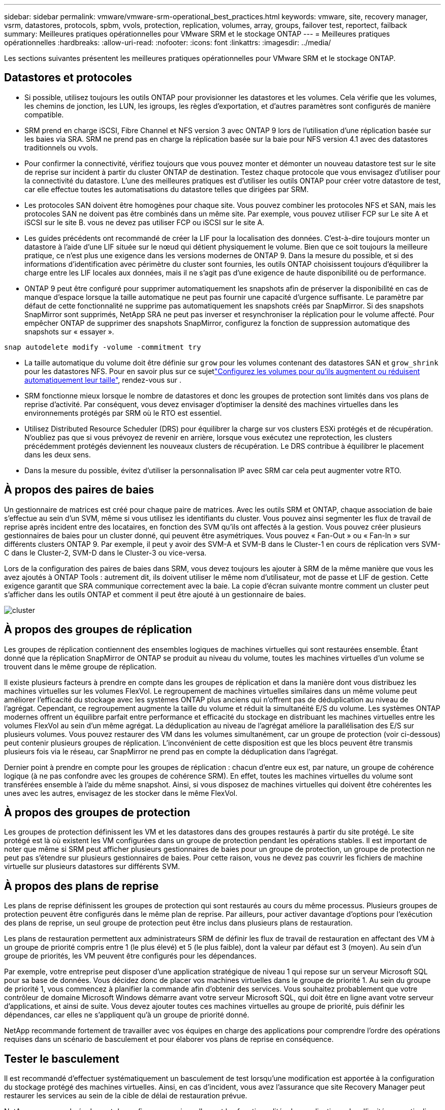 ---
sidebar: sidebar 
permalink: vmware/vmware-srm-operational_best_practices.html 
keywords: vmware, site, recovery manager, vsrm, datastores, protocols, spbm, vvols, protection, replication, volumes, array, groups, failover test, reportect, failback 
summary: Meilleures pratiques opérationnelles pour VMware SRM et le stockage ONTAP 
---
= Meilleures pratiques opérationnelles
:hardbreaks:
:allow-uri-read: 
:nofooter: 
:icons: font
:linkattrs: 
:imagesdir: ../media/


[role="lead"]
Les sections suivantes présentent les meilleures pratiques opérationnelles pour VMware SRM et le stockage ONTAP.



== Datastores et protocoles

* Si possible, utilisez toujours les outils ONTAP pour provisionner les datastores et les volumes. Cela vérifie que les volumes, les chemins de jonction, les LUN, les igroups, les règles d'exportation, et d'autres paramètres sont configurés de manière compatible.
* SRM prend en charge iSCSI, Fibre Channel et NFS version 3 avec ONTAP 9 lors de l'utilisation d'une réplication basée sur les baies via SRA. SRM ne prend pas en charge la réplication basée sur la baie pour NFS version 4.1 avec des datastores traditionnels ou vvols.
* Pour confirmer la connectivité, vérifiez toujours que vous pouvez monter et démonter un nouveau datastore test sur le site de reprise sur incident à partir du cluster ONTAP de destination. Testez chaque protocole que vous envisagez d'utiliser pour la connectivité du datastore. L'une des meilleures pratiques est d'utiliser les outils ONTAP pour créer votre datastore de test, car elle effectue toutes les automatisations du datastore telles que dirigées par SRM.
* Les protocoles SAN doivent être homogènes pour chaque site. Vous pouvez combiner les protocoles NFS et SAN, mais les protocoles SAN ne doivent pas être combinés dans un même site. Par exemple, vous pouvez utiliser FCP sur Le site A et iSCSI sur le site B. vous ne devez pas utiliser FCP ou iSCSI sur le site A.
* Les guides précédents ont recommandé de créer la LIF pour la localisation des données. C'est-à-dire toujours monter un datastore à l'aide d'une LIF située sur le nœud qui détient physiquement le volume. Bien que ce soit toujours la meilleure pratique, ce n'est plus une exigence dans les versions modernes de ONTAP 9. Dans la mesure du possible, et si des informations d'identification avec périmètre du cluster sont fournies, les outils ONTAP choisissent toujours d'équilibrer la charge entre les LIF locales aux données, mais il ne s'agit pas d'une exigence de haute disponibilité ou de performance.
* ONTAP 9 peut être configuré pour supprimer automatiquement les snapshots afin de préserver la disponibilité en cas de manque d'espace lorsque la taille automatique ne peut pas fournir une capacité d'urgence suffisante. Le paramètre par défaut de cette fonctionnalité ne supprime pas automatiquement les snapshots créés par SnapMirror. Si des snapshots SnapMirror sont supprimés, NetApp SRA ne peut pas inverser et resynchroniser la réplication pour le volume affecté. Pour empêcher ONTAP de supprimer des snapshots SnapMirror, configurez la fonction de suppression automatique des snapshots sur « essayer ».


....
snap autodelete modify -volume -commitment try
....
* La taille automatique du volume doit être définie sur `grow` pour les volumes contenant des datastores SAN et `grow_shrink` pour les datastores NFS. Pour en savoir plus sur ce sujetlink:https://docs.netapp.com/us-en/ontap/volumes/configure-automatic-grow-shrink-size-task.html["Configurez les volumes pour qu'ils augmentent ou réduisent automatiquement leur taille"^], rendez-vous sur .
* SRM fonctionne mieux lorsque le nombre de datastores et donc les groupes de protection sont limités dans vos plans de reprise d'activité. Par conséquent, vous devez envisager d'optimiser la densité des machines virtuelles dans les environnements protégés par SRM où le RTO est essentiel.
* Utilisez Distributed Resource Scheduler (DRS) pour équilibrer la charge sur vos clusters ESXi protégés et de récupération. N'oubliez pas que si vous prévoyez de revenir en arrière, lorsque vous exécutez une reprotection, les clusters précédemment protégés deviennent les nouveaux clusters de récupération. Le DRS contribue à équilibrer le placement dans les deux sens.
* Dans la mesure du possible, évitez d'utiliser la personnalisation IP avec SRM car cela peut augmenter votre RTO.




== À propos des paires de baies

Un gestionnaire de matrices est créé pour chaque paire de matrices. Avec les outils SRM et ONTAP, chaque association de baie s'effectue au sein d'un SVM, même si vous utilisez les identifiants du cluster. Vous pouvez ainsi segmenter les flux de travail de reprise après incident entre des locataires, en fonction des SVM qu'ils ont affectés à la gestion. Vous pouvez créer plusieurs gestionnaires de baies pour un cluster donné, qui peuvent être asymétriques. Vous pouvez « Fan-Out » ou « Fan-In » sur différents clusters ONTAP 9. Par exemple, il peut y avoir des SVM-A et SVM-B dans le Cluster-1 en cours de réplication vers SVM-C dans le Cluster-2, SVM-D dans le Cluster-3 ou vice-versa.

Lors de la configuration des paires de baies dans SRM, vous devez toujours les ajouter à SRM de la même manière que vous les avez ajoutés à ONTAP Tools : autrement dit, ils doivent utiliser le même nom d'utilisateur, mot de passe et LIF de gestion. Cette exigence garantit que SRA communique correctement avec la baie. La copie d'écran suivante montre comment un cluster peut s'afficher dans les outils ONTAP et comment il peut être ajouté à un gestionnaire de baies.

image:vsrm-ontap9_image6.jpg["cluster"]



== À propos des groupes de réplication

Les groupes de réplication contiennent des ensembles logiques de machines virtuelles qui sont restaurées ensemble. Étant donné que la réplication SnapMirror de ONTAP se produit au niveau du volume, toutes les machines virtuelles d'un volume se trouvent dans le même groupe de réplication.

Il existe plusieurs facteurs à prendre en compte dans les groupes de réplication et dans la manière dont vous distribuez les machines virtuelles sur les volumes FlexVol. Le regroupement de machines virtuelles similaires dans un même volume peut améliorer l'efficacité du stockage avec les systèmes ONTAP plus anciens qui n'offrent pas de déduplication au niveau de l'agrégat. Cependant, ce regroupement augmente la taille du volume et réduit la simultanéité E/S du volume. Les systèmes ONTAP modernes offrent un équilibre parfait entre performance et efficacité du stockage en distribuant les machines virtuelles entre les volumes FlexVol au sein d'un même agrégat. La déduplication au niveau de l'agrégat améliore la parallélisation des E/S sur plusieurs volumes. Vous pouvez restaurer des VM dans les volumes simultanément, car un groupe de protection (voir ci-dessous) peut contenir plusieurs groupes de réplication. L'inconvénient de cette disposition est que les blocs peuvent être transmis plusieurs fois via le réseau, car SnapMirror ne prend pas en compte la déduplication dans l'agrégat.

Dernier point à prendre en compte pour les groupes de réplication : chacun d'entre eux est, par nature, un groupe de cohérence logique (à ne pas confondre avec les groupes de cohérence SRM). En effet, toutes les machines virtuelles du volume sont transférées ensemble à l'aide du même snapshot. Ainsi, si vous disposez de machines virtuelles qui doivent être cohérentes les unes avec les autres, envisagez de les stocker dans le même FlexVol.



== À propos des groupes de protection

Les groupes de protection définissent les VM et les datastores dans des groupes restaurés à partir du site protégé. Le site protégé est là où existent les VM configurées dans un groupe de protection pendant les opérations stables. Il est important de noter que même si SRM peut afficher plusieurs gestionnaires de baies pour un groupe de protection, un groupe de protection ne peut pas s'étendre sur plusieurs gestionnaires de baies. Pour cette raison, vous ne devez pas couvrir les fichiers de machine virtuelle sur plusieurs datastores sur différents SVM.



== À propos des plans de reprise

Les plans de reprise définissent les groupes de protection qui sont restaurés au cours du même processus. Plusieurs groupes de protection peuvent être configurés dans le même plan de reprise. Par ailleurs, pour activer davantage d'options pour l'exécution des plans de reprise, un seul groupe de protection peut être inclus dans plusieurs plans de restauration.

Les plans de restauration permettent aux administrateurs SRM de définir les flux de travail de restauration en affectant des VM à un groupe de priorité compris entre 1 (le plus élevé) et 5 (le plus faible), dont la valeur par défaut est 3 (moyen). Au sein d'un groupe de priorités, les VM peuvent être configurés pour les dépendances.

Par exemple, votre entreprise peut disposer d'une application stratégique de niveau 1 qui repose sur un serveur Microsoft SQL pour sa base de données. Vous décidez donc de placer vos machines virtuelles dans le groupe de priorité 1. Au sein du groupe de priorité 1, vous commencez à planifier la commande afin d'obtenir des services. Vous souhaitez probablement que votre contrôleur de domaine Microsoft Windows démarre avant votre serveur Microsoft SQL, qui doit être en ligne avant votre serveur d'applications, et ainsi de suite. Vous devez ajouter toutes ces machines virtuelles au groupe de priorité, puis définir les dépendances, car elles ne s'appliquent qu'à un groupe de priorité donné.

NetApp recommande fortement de travailler avec vos équipes en charge des applications pour comprendre l'ordre des opérations requises dans un scénario de basculement et pour élaborer vos plans de reprise en conséquence.



== Tester le basculement

Il est recommandé d'effectuer systématiquement un basculement de test lorsqu'une modification est apportée à la configuration du stockage protégé des machines virtuelles. Ainsi, en cas d'incident, vous avez l'assurance que site Recovery Manager peut restaurer les services au sein de la cible de délai de restauration prévue.

NetApp recommande également de confirmer occasionnellement les fonctionnalités des applications chez l'invité, en particulier après la reconfiguration du stockage des machines virtuelles.

Lors de l'exécution d'une opération de restauration test, un réseau de bulles de test privé est créé sur l'hôte ESXi pour les machines virtuelles. Cependant, ce réseau n'est pas automatiquement connecté à aucune carte réseau physique et ne fournit donc pas de connectivité entre les hôtes ESXi. Pour permettre la communication entre les machines virtuelles s'exécutant sur différents hôtes ESXi lors du test de reprise après incident, un réseau privé physique est créé entre les hôtes ESXi du site de reprise après incident. Pour vérifier que le réseau de test est privé, le réseau de bulles de test peut être séparé physiquement ou à l'aide de VLAN ou de balisage VLAN. Ce réseau doit être isolé du réseau de production car les machines virtuelles sont restaurées. En effet, ils ne peuvent pas être placés sur le réseau de production avec des adresses IP qui pourraient entrer en conflit avec les systèmes de production réels. Lors de la création d'un plan de reprise d'activité dans SRM, le réseau test créé peut être sélectionné comme réseau privé afin de connecter les VM à pendant le test.

Une fois le test validé et n'est plus nécessaire, effectuez une opération de nettoyage. Le nettoyage en cours d'exécution renvoie l'état initial des machines virtuelles protégées à leur état initial et réinitialise le plan de restauration en mode prêt.



== Considérations relatives au basculement

Il y a plusieurs autres considérations lorsqu'il s'agit de basculer sur un site en plus de l'ordre des opérations mentionné dans ce guide.

Vous devrez peut-être résoudre ce problème en tenant compte des différences de réseau entre les sites. Certains environnements peuvent utiliser les mêmes adresses IP réseau à la fois sur le site primaire et sur le site de reprise après incident. Cette fonctionnalité est appelée VLAN (Virtual LAN) étendu ou configuration réseau étendu. Dans d'autres environnements, il est parfois nécessaire d'utiliser différentes adresses IP réseau (par exemple, sur différents VLAN) sur le site primaire par rapport au site de reprise.

VMware offre plusieurs moyens de résoudre ce problème. Pour la première, des technologies de virtualisation de réseau comme VMware NSX-T Data Center extraient la pile réseau des couches 2 à 7 de l'environnement d'exploitation, afin d'offrir des solutions plus portables. En savoir plus sur link:https://docs.vmware.com/en/Site-Recovery-Manager/8.4/com.vmware.srm.admin.doc/GUID-89402F1B-1AFB-42CD-B7D5-9535AF32435D.html["Options NSX-T avec SRM"^].

SRM vous permet également de modifier la configuration réseau d'une machine virtuelle lors de sa restauration. Cette reconfiguration inclut des paramètres tels que les adresses IP, les adresses de passerelle et les paramètres du serveur DNS. Différents paramètres réseau, qui sont appliqués aux machines virtuelles individuelles au fur et à mesure qu'elles sont restaurées, peuvent être spécifiés dans les paramètres de propriété d'une machine virtuelle dans le plan de reprise.

Pour configurer SRM de façon à appliquer différents paramètres réseau à plusieurs machines virtuelles sans devoir modifier les propriétés de chacune d'entre elles dans le plan de reprise, VMware fournit un outil appelé dr-ip-customizer. Pour savoir comment utiliser cet utilitaire, reportez-vous à la section link:https://docs.vmware.com/en/Site-Recovery-Manager/8.4/com.vmware.srm.admin.doc/GUID-2B7E2B25-2B82-4BC4-876B-2FE0A3D71B84.html["Documentation de VMware"^].



== Reprotéger

Après une restauration, le site de reprise devient le nouveau site de production. Comme l'opération de reprise a rompue la réplication SnapMirror, le nouveau site de production n'est pas protégé contre un futur incident. Il est recommandé de protéger le nouveau site de production sur un autre site immédiatement après une restauration. Si le site de production d'origine est opérationnel, l'administrateur VMware peut utiliser le site de production d'origine comme nouveau site de reprise pour protéger le nouveau site de production, ce qui inversera efficacement la direction de la protection. La reprotection est disponible uniquement en cas de défaillance majeure. Par conséquent, les serveurs vCenter d'origine, les serveurs ESXi, les serveurs SRM et les bases de données correspondantes doivent être récupérables. S'ils ne sont pas disponibles, un nouveau groupe de protection et un nouveau plan de récupération doivent être créés.



== Du rétablissement

Une opération de retour arrière est fondamentalement un basculement dans une direction différente de celle précédente. Il est recommandé de vérifier que le site d'origine fonctionne à un niveau de fonctionnalité acceptable avant de tenter un retour arrière ou, en d'autres termes, un basculement vers le site d'origine. Si le site d'origine est toujours compromis, vous devez reporter la restauration jusqu'à ce que la défaillance soit suffisamment remédiée.

Une autre meilleure pratique de restauration consiste à toujours effectuer un basculement de test après avoir terminé la reprotection et avant de procéder à la restauration finale. Cela vérifie que les systèmes en place sur le site initial peuvent mener à bien l'opération.



== Reprotéger le site d'origine

Après la restauration, vous devez confirmer auprès de toutes les parties prenantes que leurs services ont été renvoyés à la normale avant d'exécuter à nouveau reprotéger.

La reprotection après le retour arrière reprend l'état où il était au début, avec la réplication SnapMirror à nouveau en cours d'exécution depuis le site de production vers le site de reprise.
